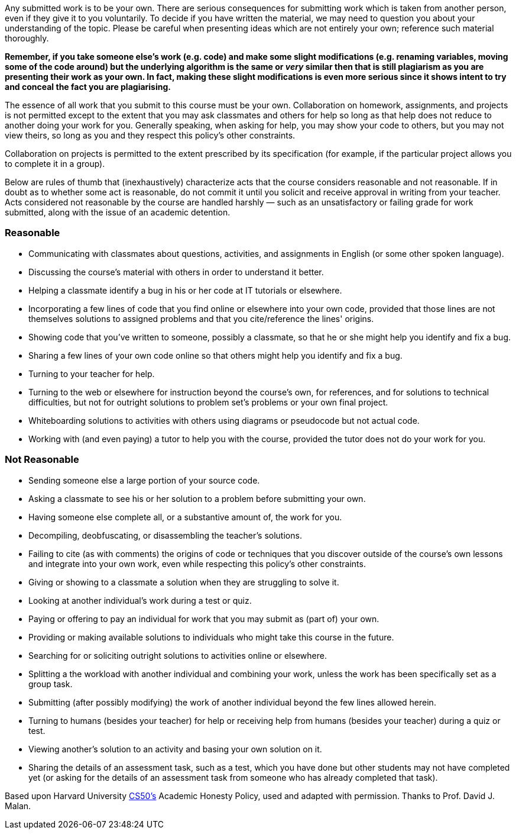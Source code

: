 :page-published: false

Any submitted work is to be your own. There are serious consequences for submitting work which is taken from another person, even if they give it to you voluntarily. To decide if you have written the material, we may need to question you about your understanding of the topic. Please be careful when presenting ideas which are not entirely your own; reference such material thoroughly.

*Remember, if you take someone else's work (e.g. code) and make some slight modifications (e.g. renaming variables, moving some of the code around) but the underlying algorithm is the same or _very_ similar then that is still plagiarism as you are presenting their work as your own. In fact, making these slight modifications is even more serious since it shows intent to try and conceal the fact you are plagiarising.*

The essence of all work that you submit to this course must be your own. Collaboration on homework, assignments, and projects is not permitted except to the extent that you may ask classmates and others for help so long as that help does not reduce to another doing your work for you. Generally speaking, when asking for help, you may show your code to others, but you may not view theirs, so long as you and they respect this policy's other constraints.

Collaboration on projects is permitted to the extent prescribed by its specification (for example, if the particular project allows you to complete it in a group).

Below are rules of thumb that (inexhaustively) characterize acts that the course considers reasonable and not reasonable. If in doubt as to whether some act is reasonable, do not commit it until you solicit and receive approval in writing from your teacher. Acts considered not reasonable by the course are handled harshly — such as an unsatisfactory or failing grade for work submitted, along with the issue of an academic detention.

=== Reasonable

* Communicating with classmates about questions, activities, and assignments in English (or some other spoken language).
* Discussing the course's material with others in order to understand it better.
* Helping a classmate identify a bug in his or her code at IT tutorials or elsewhere.
* Incorporating a few lines of code that you find online or elsewhere into your own code, provided that those lines are not themselves solutions to assigned problems and that you cite/reference the lines' origins.
* Showing code that you've written to someone, possibly a classmate, so that he or she might help you identify and fix a bug.
* Sharing a few lines of your own code online so that others might help you identify and fix a bug.
* Turning to your teacher for help.
* Turning to the web or elsewhere for instruction beyond the course's own, for references, and for solutions to technical difficulties, but not for outright solutions to problem set's problems or your own final project.
* Whiteboarding solutions to activities with others using diagrams or pseudocode but not actual code.
* Working with (and even paying) a tutor to help you with the course, provided the tutor does not do your work for you.

=== Not Reasonable

* Sending someone else a large portion of your source code.
* Asking a classmate to see his or her solution to a problem before submitting your own.
* Having someone else complete all, or a substantive amount of, the work for you.
* Decompiling, deobfuscating, or disassembling the teacher's solutions.
* Failing to cite (as with comments) the origins of code or techniques that you discover outside of the course's own lessons and integrate into your own work, even while respecting this policy's other constraints.
* Giving or showing to a classmate a solution when they are struggling to solve it.
* Looking at another individual's work during a test or quiz.
* Paying or offering to pay an individual for work that you may submit as (part of) your own.
* Providing or making available solutions to individuals who might take this course in the future.
* Searching for or soliciting outright solutions to activities online or elsewhere.
* Splitting a the workload with another individual and combining your work, unless the work has been specifically set as a group task.
* Submitting (after possibly modifying) the work of another individual beyond the few lines allowed herein.
* Turning to humans (besides your teacher) for help or receiving help from humans (besides your teacher) during a quiz or test.
* Viewing another's solution to an activity and basing your own solution on it.
* Sharing the details of an assessment task, such as a test, which you have done but other students may not have completed yet (or asking for the details of an assessment task from someone who has already completed that task).

[footnote]##Based upon Harvard University https://cs50.harvard.edu/[CS50's^] Academic Honesty Policy, used and adapted with permission. Thanks to Prof. David J. Malan.##
